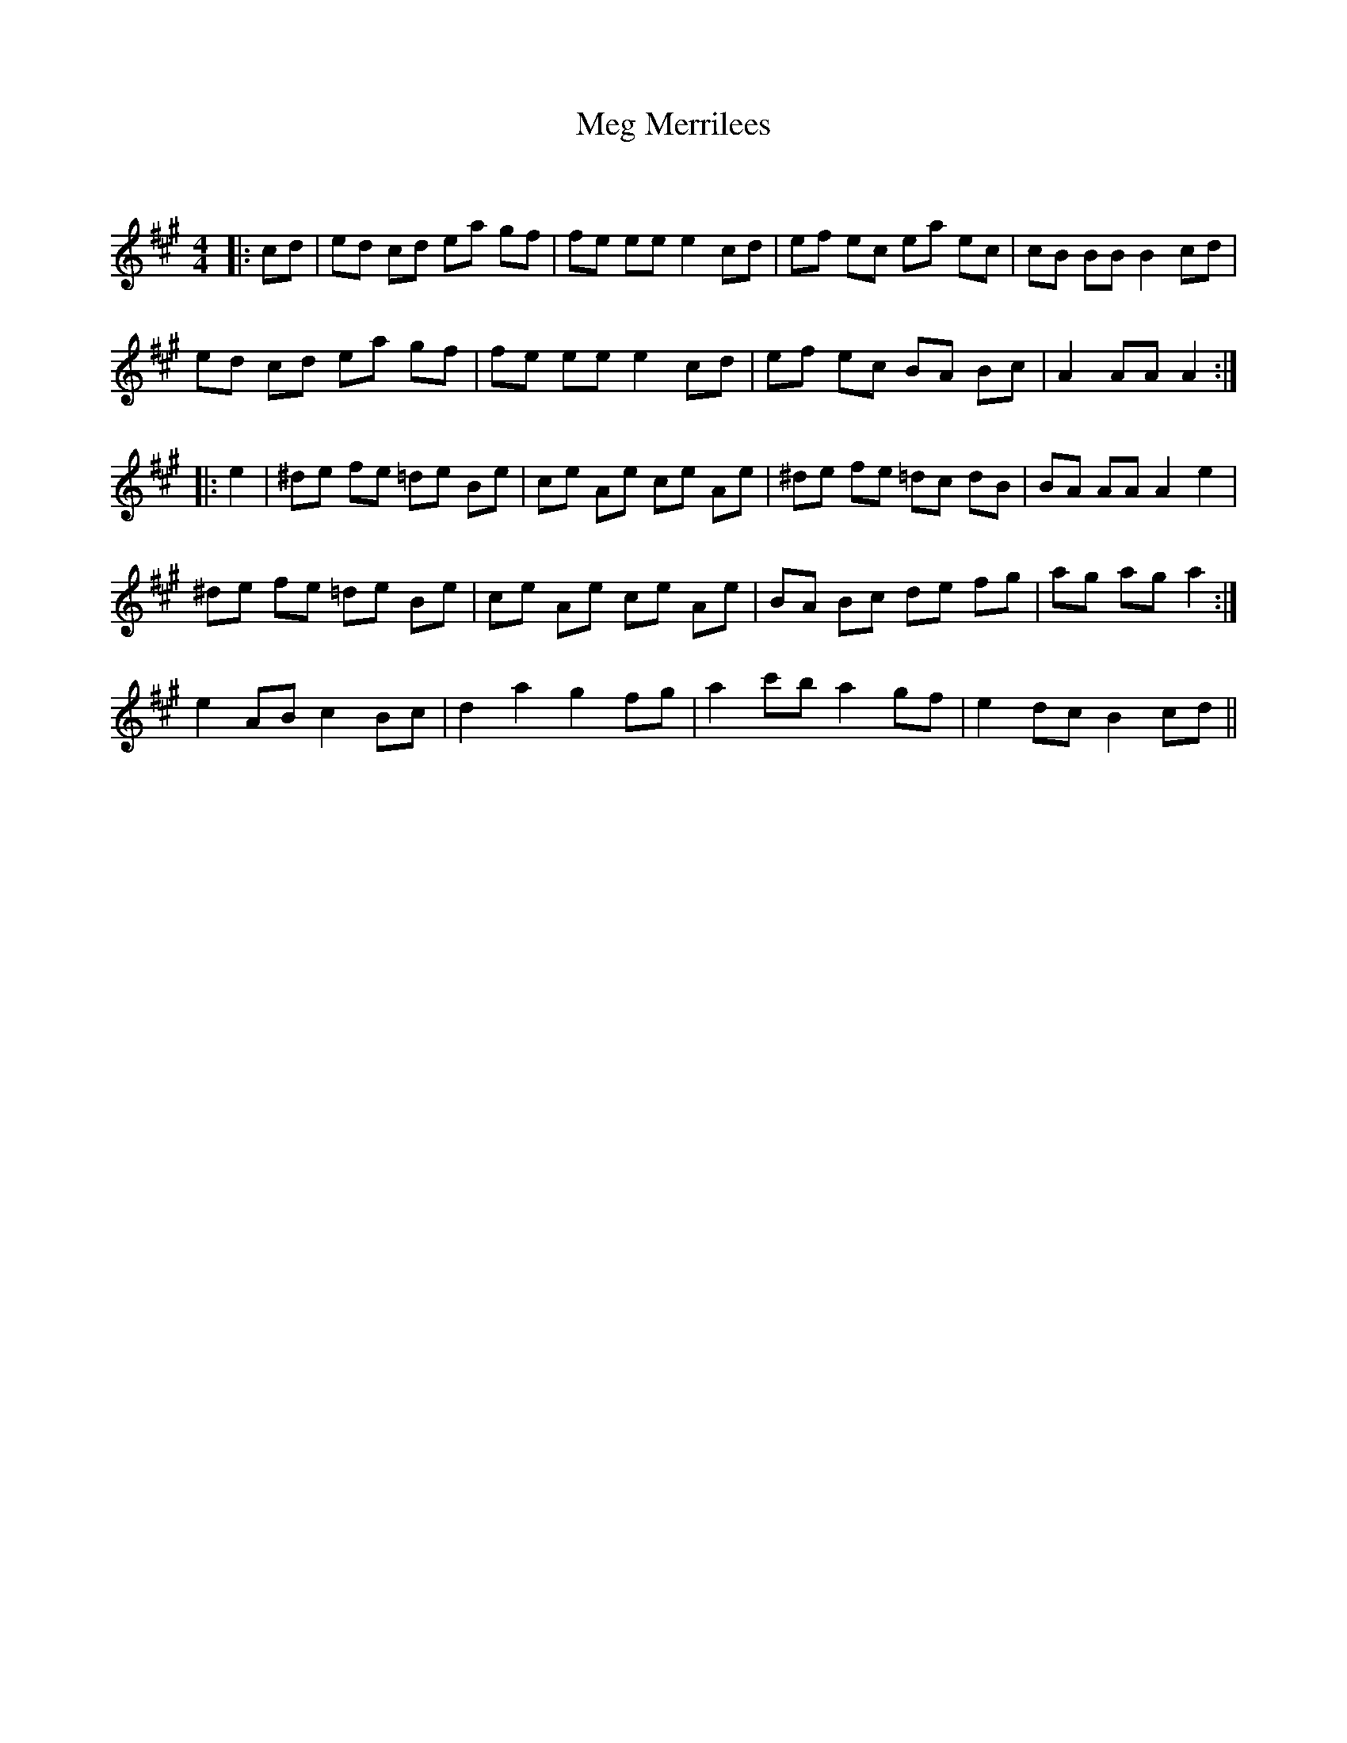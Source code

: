 X:1
T: Meg Merrilees
C:
R:Reel
Q: 232
K:A
M:4/4
L:1/8
|:cd|ed cd ea gf|fe ee e2 cd|ef ec ea ec|cB BB B2 cd|
ed cd ea gf|fe ee e2 cd|ef ec BA Bc|A2 AA A2:|
|:e2|^de fe =de Be|ce Ae ce Ae|^de fe =dc dB|BA AA A2 e2|
^de fe =de Be|ce Ae ce Ae|BA Bc de fg|ag ag a2:|
e2 AB c2 Bc|d2 a2 g2 fg|a2 c'b a2 gf|e2 dc B2 cd||

